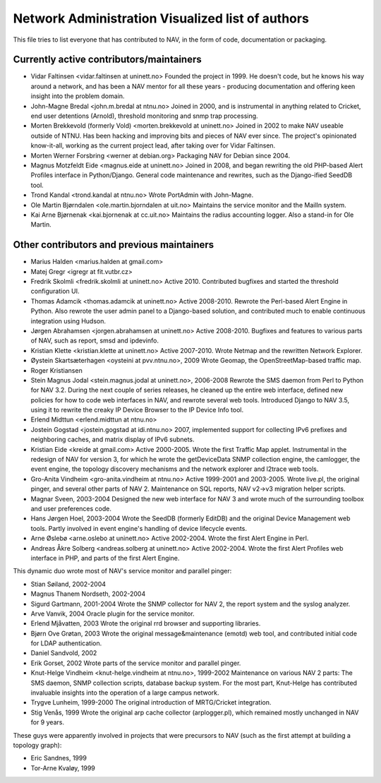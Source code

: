 Network Administration Visualized list of authors
=================================================

This file tries to list everyone that has contributed to NAV, in the
form of code, documentation or packaging.

Currently active contributors/maintainers
-----------------------------------------

* Vidar Faltinsen <vidar.faltinsen at uninett.no> 
  Founded the project in 1999.  He doesn't code, but he knows his way
  around a network, and has been a NAV mentor for all these years -
  producing documentation and offering keen insight into the problem
  domain.

* John-Magne Bredal <john.m.bredal at ntnu.no>
  Joined in 2000, and is instrumental in anything related to Cricket,
  end user detentions (Arnold), threshold monitoring and snmp trap
  processing.

* Morten Brekkevold (formerly Vold) <morten.brekkevold at uninett.no>
  Joined in 2002 to make NAV useable outside of NTNU.  Has been
  hacking and improving bits and pieces of NAV ever since.  The
  project's opinionated know-it-all, working as the current project
  lead, after taking over for Vidar Faltinsen.

* Morten Werner Forsbring <werner at debian.org>
  Packaging NAV for Debian since 2004.

* Magnus Motzfeldt Eide <magnus.eide at uninett.no>
  Joined in 2008, and began rewriting the old PHP-based Alert Profiles
  interface in Python/Django.  General code maintenance and rewrites, such as
  the Django-ified SeedDB tool.

* Trond Kandal <trond.kandal at ntnu.no>
  Wrote PortAdmin with John-Magne.

* Ole Martin Bjørndalen <ole.martin.bjorndalen at uit.no>
  Maintains the service monitor and the MailIn system.

* Kai Arne Bjørnenak <kai.bjornenak at cc.uit.no>
  Maintains the radius accounting logger.  Also a stand-in for Ole Martin.


Other contributors and previous maintainers
-------------------------------------------
* Marius Halden <marius.halden at gmail.com>

* Matej Gregr <igregr at fit.vutbr.cz>

* Fredrik Skolmli <fredrik.skolmli at uninett.no>
  Active 2010.  Contributed bugfixes and started the threshold configuration
  UI.

* Thomas Adamcik <thomas.adamcik at uninett.no>
  Active 2008-2010.  Rewrote the Perl-based Alert Engine in Python.
  Also rewrote the user admin panel to a Django-based solution, and contributed
  much to enable continuous integration using Hudson.

* Jørgen Abrahamsen <jorgen.abrahamsen at uninett.no>
  Active 2008-2010. Bugfixes and features to various parts of NAV, such as
  report, smsd and ipdevinfo.

* Kristian Klette <kristian.klette at uninett.no>
  Active 2007-2010.  Wrote Netmap and the rewritten Network Explorer.

* Øystein Skartsæterhagen <oysteini at pvv.ntnu.no>, 2009
  Wrote Geomap, the OpenStreetMap-based traffic map.

* Roger Kristiansen

* Stein Magnus Jodal <stein.magnus.jodal at uninett.no>, 2006-2008
  Rewrote the SMS daemon from Perl to Python for NAV 3.2.  During the
  next couple of series releases, he cleaned up the entire web
  interface, defined new policies for how to code web interfaces in
  NAV, and rewrote several web tools.  Introduced Django to NAV 3.5,
  using it to rewrite the creaky IP Device Browser to the IP Device
  Info tool.

* Erlend Midttun <erlend.midttun at ntnu.no>

* Jostein Gogstad <jostein.gogstad at idi.ntnu.no>
  2007, implemented support for collecting IPv6 prefixes and
  neighboring caches, and matrix display of IPv6 subnets.

* Kristian Eide <kreide at gmail.com>
  Active 2000-2005.  Wrote the first Traffic Map applet.  Instrumental
  in the redesign of NAV for version 3, for which he wrote the
  getDeviceData SNMP collection engine, the camlogger, the event
  engine, the topology discovery mechanisms and the network explorer
  and l2trace web tools.

* Gro-Anita Vindheim <gro-anita.vindheim at ntnu.no>
  Active 1999-2001 and 2003-2005.  Wrote live.pl, the original pinger,
  and several other parts of NAV 2.  Maintenance on SQL reports, NAV
  v2->v3 migration helper scripts.

* Magnar Sveen, 2003-2004
  Designed the new web interface for NAV 3 and wrote much of the
  surrounding toolbox and user preferences code.

* Hans Jørgen Hoel, 2003-2004
  Wrote the SeedDB (formerly EditDB) and the original Device
  Management web tools. Partly involved in event engine's handling of
  device lifecycle events.

* Arne Øslebø <arne.oslebo at uninett.no>
  Active 2002-2004.  Wrote the first Alert Engine in Perl.

* Andreas Åkre Solberg <andreas.solberg at uninett.no>
  Active 2002-2004.  Wrote the first Alert Profiles web interface in
  PHP, and parts of the first Alert Engine.

This dynamic duo wrote most of NAV's service monitor and parallel
pinger:

* Stian Søiland, 2002-2004
* Magnus Thanem Nordseth, 2002-2004

* Sigurd Gartmann, 2001-2004
  Wrote the SNMP collector for NAV 2, the report system and the syslog
  analyzer.

* Arve Vanvik, 2004
  Oracle plugin for the service monitor.

* Erlend Mjåvatten, 2003
  Wrote the original rrd browser and supporting libraries.

* Bjørn Ove Grøtan, 2003
  Wrote the original message&maintenance (emotd) web tool, and
  contributed initial code for LDAP authentication.

* Daniel Sandvold, 2002

* Erik Gorset, 2002
  Wrote parts of the service monitor and parallel pinger.

* Knut-Helge Vindheim <knut-helge.vindheim at ntnu.no>, 1999-2002
  Maintenance on various NAV 2 parts: The SMS daemon, SNMP collection
  scripts, database backup system.  For the most part, Knut-Helge has
  contributed invaluable insights into the operation of a large campus
  network.

* Trygve Lunheim, 1999-2000
  The original introduction of MRTG/Cricket integration.

* Stig Venås, 1999
  Wrote the original arp cache collector (arplogger.pl), which
  remained mostly unchanged in NAV for 9 years.

These guys were apparently involved in projects that were precursors
to NAV (such as the first attempt at building a topology graph):

* Eric Sandnes, 1999
* Tor-Arne Kvaløy, 1999
